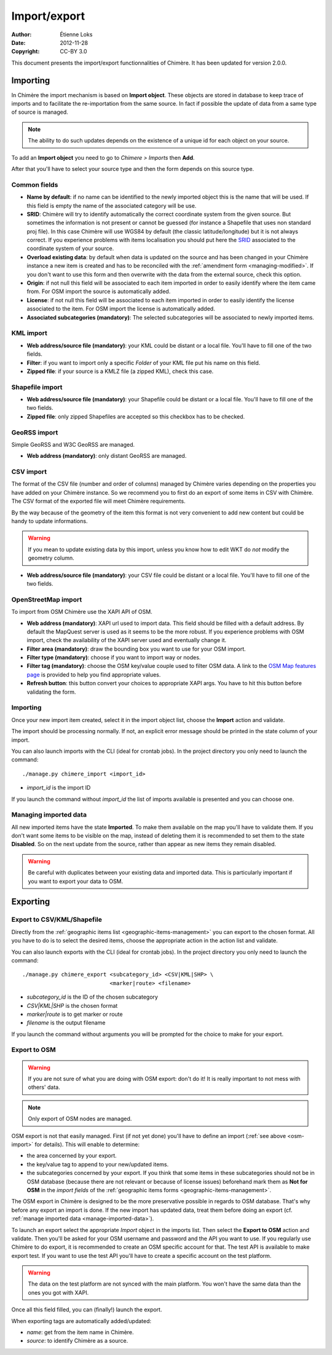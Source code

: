 .. -*- coding: utf-8 -*-

=============
Import/export
=============

:Author: Étienne Loks
:date: 2012-11-28
:Copyright: CC-BY 3.0

This document presents the import/export functionnalities of Chimère.
It has been updated for version 2.0.0.

.. _importing:

Importing
---------

In Chimère the import mechanism is based on **Import object**. These objects
are stored in database to keep trace of imports and to facilitate the
re-importation from the same source. In fact if possible the update of data from
a same type of source is managed. 

.. Note::
    The ability to do such updates depends on the existence of a unique id 
    for each object on your source.

To add an **Import object** you need to go to *Chimere > Imports* then **Add**.

After that you'll have to select your source type and then the form depends on
this source type.

Common fields
*************

- **Name by default**: if no name can be identified to the newly imported object
  this is the name that will be used. If this field is empty the name of the
  associated category will be use.
- **SRID**: Chimère will try to identify automatically the correct coordinate
  system from the given source. But sometimes the information is not present or
  cannot be guessed (for instance a Shapefile that uses non standard proj file).
  In this case Chimère will use WGS84 by default (the classic
  latitude/longitude) but it is not always correct. If you experience problems
  with items localisation you should put here the `SRID
  <https://en.wikipedia.org/wiki/SRID>`_ associated to the coordinate system of
  your source.
- **Overload existing data**: by default when data is updated on the source and
  has been changed in your Chimère instance a new item is created and has to
  be reconciled with the :ref:`amendment form <managing-modified>`. If you don't
  want to use this form and then overwrite with the data from the external
  source, check this option.
- **Origin**: if not null this field will be associated to each item imported in
  order to easily identify where the item came from. For OSM import the source
  is automatically added.
- **License**: if not null this field will be associated to each item imported in
  order to easily identify the license associated to the item. For OSM import
  the license is automatically added.
- **Associated subcategories (mandatory)**: The selected subcategories will be
  associated to newly imported items.


KML import
**********

.. image:: static/chimere_admin_import_KML.png


- **Web address/source file (mandatory)**: your KML could be distant or a local
  file. You'll have to fill one of the two fields.
- **Filter**: if you want to import only a specific *Folder* of your KML file
  put his name on this field.
- **Zipped file**: if your source is a KMLZ file (a zipped KML), check this case.

Shapefile import
****************

.. image:: static/chimere_admin_import_shapefile.png


- **Web address/source file (mandatory)**: your Shapefile could be distant or a 
  local file. You'll have to fill one of the two fields.
- **Zipped file**: only zipped Shapefiles are accepted so this checkbox has to be
  checked.

GeoRSS import
*************

Simple GeoRSS and W3C GeoRSS are managed.

.. image:: static/chimere_admin_import_georss.png

- **Web address (mandatory)**: only distant GeoRSS are managed.

CSV import
**********

The format of the CSV file (number and order of columns) managed by Chimère 
varies depending on the properties you have added on your Chimère instance.
So we recommend you to first do an export of some items in CSV with Chimère. 
The CSV format of the exported file will meet Chimère requirements.

By the way because of the geometry of the item this format is not very 
convenient to add new content but could be handy to update informations.

.. Warning::
   If you mean to update existing data by this import, unless you know how to
   edit WKT do *not* modify the geometry column.

.. image:: static/chimere_admin_import_CSV.png

- **Web address/source file (mandatory)**: your CSV file could be distant or a
  local file. You'll have to fill one of the two fields.

.. _osm-import:

OpenStreetMap import
********************

.. image:: static/chimere_admin_import_OSM.png

To import from OSM Chimère use the XAPI API of OSM.

- **Web address (mandatory)**: XAPI url used to import data. This field should
  be filled with a default address. By default the MapQuest server is used as it
  seems to be the more robust. If you experience problems with OSM import, check
  the availability of the XAPI server used and eventually change it.
- **Filter area (mandatory)**: draw the bounding box you want to use for your
  OSM import.
- **Filter type (mandatory)**: choose if you want to import way or nodes.
- **Filter tag (mandatory)**: choose the OSM key/value couple used to filter OSM
  data. A link to the `OSM Map features page
  <https://wiki.openstreetmap.org/wiki/Map_Features>`_ is provided to help you
  find appropriate values.
- **Refresh button**: this button convert your choices to appropriate XAPI args.
  You have to hit this button before validating the form.

Importing
*********

Once your new import item created, select it in the import object list, choose
the **Import** action and validate.

The import should be processing normally. If not, an explicit error message
should be printed in the state column of your import.

You can also launch imports with the CLI (ideal for crontab jobs). In the
project directory you only need to launch the command::

    ./manage.py chimere_import <import_id>

- *import_id* is the import ID

If you launch the command without *import_id* the list of imports available is
presented and you can choose one.

.. _manage-imported-data:

Managing imported data
**********************

All new imported items have the state **Imported**. To make them available on
the map you'll have to validate them. If you don't want some items to be visible
on the map, instead of deleting them it is recommended to set them to the state
**Disabled**. So on the next update from the source, rather than appear as new
items they remain disabled.

.. Warning::
   Be careful with duplicates between your existing data and imported data. This
   is particularly important if you want to export your data to OSM.

Exporting
---------

Export to CSV/KML/Shapefile
***************************

Directly from the :ref:`geographic items list <geographic-items-management>` you
can export to the chosen format. All you have to do is to select the desired
items, choose the appropriate action in the action list and validate.

You can also launch exports with the CLI (ideal for crontab jobs). In the
project directory you only need to launch the command::

    ./manage.py chimere_export <subcategory_id> <CSV|KML|SHP> \
                               <marker|route> <filename>

- *subcategory_id* is the ID of the chosen subcategory
- *CSV|KML|SHP* is the chosen format
- *marker|route* is to get marker or route
- *filename* is the output filename

If you launch the command without arguments you will be prompted for the choice
to make for your export.


Export to OSM
*************

.. Warning::
   If you are not sure of what you are doing with OSM export: don't do it! It is
   really important to not mess with others' data.

.. Note::
    Only export of OSM nodes are managed.

OSM export is not that easily managed. First (if not yet done) you'll have to
define an import (:ref:`see above <osm-import>` for details). This will enable
to determine:

- the area concerned by your export.
- the key/value tag to append to your new/updated items.
- the subcategories concerned by your export. If you think that some items in
  these subcategories should not be in OSM database (because there are not
  relevant or because of license issues) beforehand mark them as **Not for OSM**
  in the *import fields* of the :ref:`geographic items forms
  <geographic-items-management>`.


The OSM export in Chimère is designed to be the more preservative possible in
regards to OSM database. That's why before any export an import is done. If
the new import has updated data, treat them before doing an export (cf.
:ref:`manage imported data <manage-imported-data>`).

To launch an export select the appropriate *Import* object in the imports list.
Then select the **Export to OSM** action and validate.
Then you'll be asked for your OSM username and password and the API you want to
use. If you regularly use Chimère to do export, it is recommended to create an
OSM specific account for that.
The test API is available to make export test. If you want to use the test
API you'll have to create a specific account on the test platform.

.. Warning::
   The data on the test platform are not synced with the main platform. You won't
   have the same data than the ones you got with XAPI.

Once all this field filled, you can (finally!) launch the export.

When exporting tags are automatically added/updated:

- *name*: get from the item name in Chimère.
- *source*: to identify Chimère as a source.
